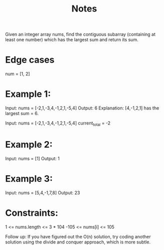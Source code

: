 #+TITLE: Notes

Given an integer array nums, find the contiguous subarray (containing at least one number) which has the largest sum and return its sum.

* Edge cases
num = [1, 2]

* Example 1:

Input: nums = [-2,1,-3,4,-1,2,1,-5,4]
Output: 6
Explanation: [4,-1,2,1] has the largest sum = 6.

Input: nums = [-2,1,-3,4,-1,2,1,-5,4]
current_total = -2


* Example 2:

Input: nums = [1]
Output: 1

* Example 3:

Input: nums = [5,4,-1,7,8]
Output: 23

* Constraints:

    1 <= nums.length <= 3 * 104
    -105 <= nums[i] <= 105


Follow up: If you have figured out the O(n) solution, try coding another solution using the divide and conquer approach, which is more subtle.
